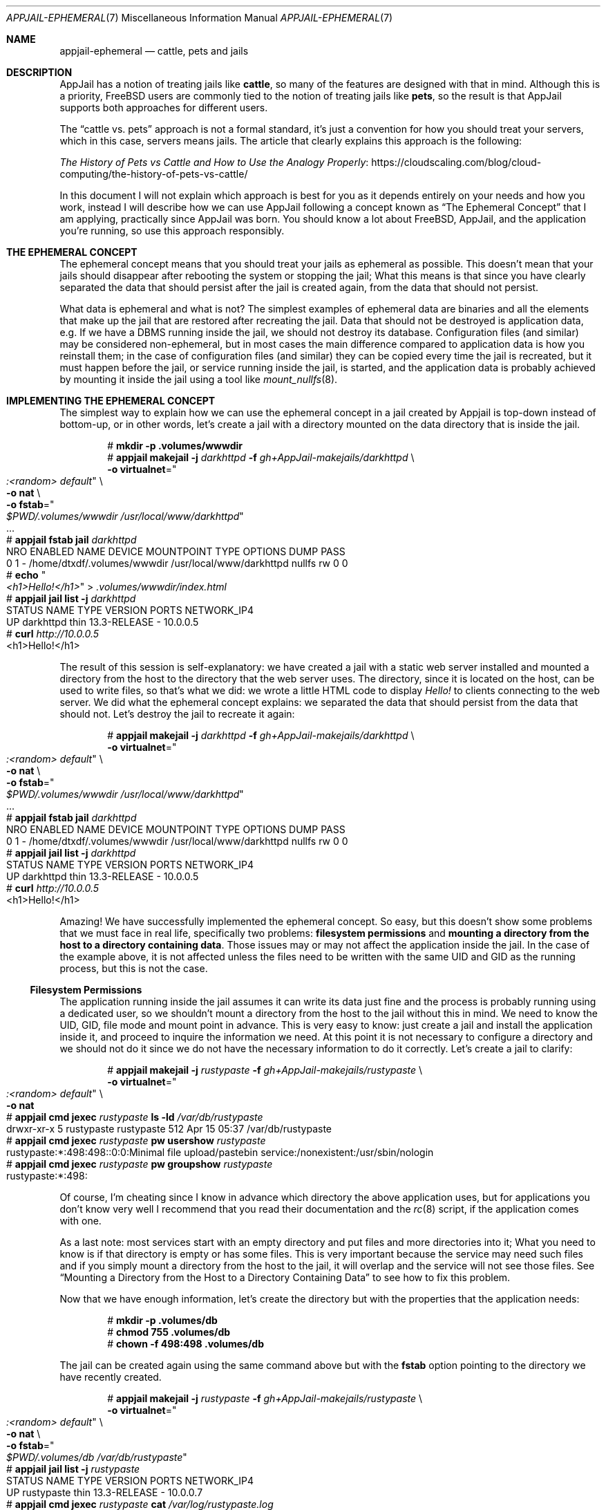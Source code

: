 .\"Copyright (c) 2024, Jesús Daniel Colmenares Oviedo <DtxdF@disroot.org>
.\"All rights reserved.
.\"
.\"Redistribution and use in source and binary forms, with or without
.\"modification, are permitted provided that the following conditions are met:
.\"
.\"* Redistributions of source code must retain the above copyright notice, this
.\"  list of conditions and the following disclaimer.
.\"
.\"* Redistributions in binary form must reproduce the above copyright notice,
.\"  this list of conditions and the following disclaimer in the documentation
.\"  and/or other materials provided with the distribution.
.\"
.\"* Neither the name of the copyright holder nor the names of its
.\"  contributors may be used to endorse or promote products derived from
.\"  this software without specific prior written permission.
.\"
.\"THIS SOFTWARE IS PROVIDED BY THE COPYRIGHT HOLDERS AND CONTRIBUTORS "AS IS"
.\"AND ANY EXPRESS OR IMPLIED WARRANTIES, INCLUDING, BUT NOT LIMITED TO, THE
.\"IMPLIED WARRANTIES OF MERCHANTABILITY AND FITNESS FOR A PARTICULAR PURPOSE ARE
.\"DISCLAIMED. IN NO EVENT SHALL THE COPYRIGHT HOLDER OR CONTRIBUTORS BE LIABLE
.\"FOR ANY DIRECT, INDIRECT, INCIDENTAL, SPECIAL, EXEMPLARY, OR CONSEQUENTIAL
.\"DAMAGES (INCLUDING, BUT NOT LIMITED TO, PROCUREMENT OF SUBSTITUTE GOODS OR
.\"SERVICES; LOSS OF USE, DATA, OR PROFITS; OR BUSINESS INTERRUPTION) HOWEVER
.\"CAUSED AND ON ANY THEORY OF LIABILITY, WHETHER IN CONTRACT, STRICT LIABILITY,
.\"OR TORT (INCLUDING NEGLIGENCE OR OTHERWISE) ARISING IN ANY WAY OUT OF THE USE
.\"OF THIS SOFTWARE, EVEN IF ADVISED OF THE POSSIBILITY OF SUCH DAMAGE.
.Dd April 15, 2024
.Dt APPJAIL-EPHEMERAL 7
.Os
.Sh NAME
.Nm appjail-ephemeral
.Nd cattle, pets and jails
.Sh DESCRIPTION
AppJail has a notion of treating jails like
.Sy cattle Ns , so many of the features are designed with that in mind. Although this is a
priority, FreeBSD users are commonly tied to the notion of treating jails like
.Sy pets Ns , so the result is that AppJail supports both approaches for different
users.
.Pp
The
.Dq cattle vs. pets
approach is not a formal standard, it's just a convention for how you should treat
your servers, which in this case, servers means jails. The article that clearly
explains this approach is the following:
.Pp
.Lk https://cloudscaling.com/blog/cloud-computing/the-history-of-pets-vs-cattle/ "The History of Pets vs Cattle and How to Use the Analogy Properly"
.Pp
In this document I will not explain which approach is best for you as it depends
entirely on your needs and how you work, instead I will describe how we can use
AppJail following a concept known as
.Dq The Ephemeral Concept
that I am applying, practically since AppJail was born. You should know a lot about
FreeBSD, AppJail, and the application you're running, so use this approach responsibly.
.Sh THE EPHEMERAL CONCEPT
The ephemeral concept means that you should treat your jails as ephemeral as possible.
This doesn't mean that your jails should disappear after rebooting the system or stopping
the jail; What this means is that since you have clearly separated the data that should
persist after the jail is created again, from the data that should not persist.
.Pp
What data is ephemeral and what is not? The simplest examples of ephemeral data are binaries
and all the elements that make up the jail that are restored after recreating the jail. Data
that should not be destroyed is application data, e.g. If we have a DBMS running inside the
jail, we should not destroy its database. Configuration files
.Pq and similar
may be considered non-ephemeral, but in most cases the main difference compared to application
data is how you reinstall them; in the case of configuration files
.Pq and similar
they can be copied every time the jail is recreated, but it must happen before the jail, or
service running inside the jail, is started, and the application data is probably achieved
by mounting it inside the jail using a tool like
.Xr mount_nullfs 8 "."
.Sh IMPLEMENTING THE EPHEMERAL CONCEPT
The simplest way to explain how we can use the ephemeral concept in a jail created
by Appjail is top-down instead of bottom-up, or in other words, let's create a jail
with a directory mounted on the data directory that is inside the jail.
.Pp
.Bd -literal -compact -offset Ds
.No # Nm mkdir -p .volumes/wwwdir
.No # Nm appjail makejail Fl j Ar darkhttpd Fl f Ar gh+AppJail-makejails/darkhttpd No \e
.No "    " Ns Fl o Cm virtualnet Ns = Ns Qo Ar ":<random> default" Qc No \e
.No "    " Ns Fl o Cm nat No \e
.No "    " Ns Fl o Cm fstab Ns = Ns Qo Ar "$PWD/.volumes/wwwdir" /usr/local/www/darkhttpd Qc
\&.\&.\&.
.No # Nm appjail fstab Cm jail Ar darkhttpd
NRO  ENABLED  NAME  DEVICE                       MOUNTPOINT                TYPE    OPTIONS  DUMP  PASS
0    1        -     /home/dtxdf/.volumes/wwwdir  /usr/local/www/darkhttpd  nullfs  rw       0     0
.No # Nm echo Qo Ar <h1>Hello!</h1> Qc > Pa .volumes/wwwdir/index.html
.No # Nm appjail jail Cm list Fl j Ar darkhttpd
STATUS  NAME       TYPE  VERSION       PORTS  NETWORK_IP4
UP      darkhttpd  thin  13.3-RELEASE  -      10.0.0.5
.No # Nm curl Ar http://10.0.0.5
<h1>Hello!</h1>
.Ed
.Pp
The result of this session is self-explanatory: we have created a jail with a static
web server installed and mounted a directory from the host to the directory that the
web server uses. The directory, since it is located on the host, can be used to write
files, so that's what we did: we wrote a little HTML code to display
.Em Hello!
to clients connecting to the web server. We did what the ephemeral concept explains:
we separated the data that should persist from the data that should not. Let's destroy
the jail to recreate it again:
.Pp
.Bd -literal -compact -offset Ds
.No # Nm appjail makejail Fl j Ar darkhttpd Fl f Ar gh+AppJail-makejails/darkhttpd No \e
.No "    " Ns Fl o Cm virtualnet Ns = Ns Qo Ar ":<random> default" Qc No \e
.No "    " Ns Fl o Cm nat No \e
.No "    " Ns Fl o Cm fstab Ns = Ns Qo Ar "$PWD/.volumes/wwwdir" /usr/local/www/darkhttpd Qc
\&.\&.\&.
.No # Nm appjail fstab Cm jail Ar darkhttpd
NRO  ENABLED  NAME  DEVICE                       MOUNTPOINT                TYPE    OPTIONS  DUMP  PASS
0    1        -     /home/dtxdf/.volumes/wwwdir  /usr/local/www/darkhttpd  nullfs  rw       0     0
.No # Nm appjail jail Cm list Fl j Ar darkhttpd
STATUS  NAME       TYPE  VERSION       PORTS  NETWORK_IP4
UP      darkhttpd  thin  13.3-RELEASE  -      10.0.0.5
.No # Nm curl Ar http://10.0.0.5
<h1>Hello!</h1>
.Ed
.Pp
Amazing! We have successfully implemented the ephemeral concept. So easy, but this
doesn't show some problems that we must face in real life, specifically two problems:
.Sy filesystem permissions
and
.Sy mounting a directory from the host to a directory containing data "."
Those issues may or may not affect the application inside the jail. In the case of the
example above, it is not affected unless the files need to be written with the same
UID and GID as the running process, but this is not the case.
.Ss Filesystem Permissions
The application running inside the jail assumes it can write its data just fine
and the process is probably running using a dedicated user, so we shouldn't mount
a directory from the host to the jail without this in mind. We need to know the UID,
GID, file mode and mount point in advance. This is very easy to know: just create a
jail and install the application inside it, and proceed to inquire the information we
need. At this point it is not necessary to configure a directory and we should not do
it since we do not have the necessary information to do it correctly. Let's create a
jail to clarify:
.Pp
.Bd -literal -compact -offset Ds
.No # Nm appjail makejail Fl j Ar rustypaste Fl f Ar gh+AppJail-makejails/rustypaste No \e
.No "    " Ns Fl o Cm virtualnet Ns = Ns Qo Ar ":<random> default" Qc No \e
.No "    " Ns Fl o Cm nat
.No # Nm appjail cmd Cm jexec Ar rustypaste Cm ls Fl ld Ar /var/db/rustypaste
drwxr-xr-x  5 rustypaste  rustypaste  512 Apr 15 05:37 /var/db/rustypaste
.No # Nm appjail cmd Cm jexec Ar rustypaste Cm pw usershow Ar rustypaste
rustypaste:*:498:498::0:0:Minimal file upload/pastebin service:/nonexistent:/usr/sbin/nologin
.No # Nm appjail cmd Cm jexec Ar rustypaste Cm pw groupshow Ar rustypaste
rustypaste:*:498:
.Ed
.Pp
Of course, I'm cheating since I know in advance which directory the above application uses,
but for applications you don't know very well I recommend that you read their documentation
and the
.Xr rc 8
script, if the application comes with one.
.Pp
As a last note: most services start with an empty directory and put files and more
directories into it; What you need to know is if that directory is empty or has some
files. This is very important because the service may need such files and if you simply
mount a directory from the host to the jail, it will overlap and the service will not
see those files. See
.Sx Mounting a Directory from the Host to a Directory Containing Data
to see how to fix this problem.
.Pp
Now that we have enough information, let's create the directory but with the properties that the application needs:
.Pp
.Bd -literal -compact -offset Ds
.No # Nm mkdir -p .volumes/db
.No # Nm chmod 755 .volumes/db
.No # Nm chown -f 498:498 .volumes/db
.Ed
.Pp
The jail can be created again using the same command above but with the
.Cm fstab
option pointing to the directory we have recently created.
.Pp
.Bd -literal -compact -offset Ds
.No # Nm appjail makejail Fl j Ar rustypaste Fl f Ar gh+AppJail-makejails/rustypaste No \e
.No "    " Ns Fl o Cm virtualnet Ns = Ns Qo Ar ":<random> default" Qc No \e
.No "    " Ns Fl o Cm nat No \e
.No "    " Ns Fl o Cm fstab Ns = Ns Qo Ar $PWD/.volumes/db /var/db/rustypaste Qc
.No # Nm appjail jail Cm list Fl j Ar rustypaste
STATUS  NAME        TYPE  VERSION       PORTS  NETWORK_IP4
UP      rustypaste  thin  13.3-RELEASE  -      10.0.0.7
.No # Nm appjail cmd Cm jexec Ar rustypaste Cm cat Ar /var/log/rustypaste.log
2024-04-15T10:06:16.650846Z  INFO rustypaste: Server is running at 0.0.0.0:8000
2024-04-15T10:06:16.650864Z  INFO actix_server::builder: starting 4 workers
2024-04-15T10:06:16.650870Z  INFO actix_server::server: Actix runtime found; starting in Actix runtime
.No # Nm echo Qo Ar Hello! Qc | Nm rpaste Fl s Ar http://10.0.0.7:8000 Fl
http://10.0.0.7:8000/able-locust.txt
.No # Nm curl Ar http://10.0.0.7:8000/able-locust.txt
Hello!
.Ed
.Pp
If we create the jail again using exactly the same command above, we can use the
application as if the jail destruction had not occurred.
.Pp
.Bd -literal -compact -offset Ds
.No # Nm appjail makejail Fl j Ar rustypaste Fl f Ar gh+AppJail-makejails/rustypaste No \e
.No "    " Ns Fl o Cm virtualnet Ns = Ns Qo Ar ":<random> default" Qc No \e
.No "    " Ns Fl o Cm nat No \e
.No "    " Ns Fl o Cm fstab Ns = Ns Qo Ar $PWD/.volumes/db /var/db/rustypaste Qc
.No # Nm curl Ar http://10.0.0.7:8000/able-locust.txt
Hello!
.Ed
.Ss Mounting a Directory from the Host to a Directory Containing Data
.Xr mount_nullfs 8 ","
the preferred tool for mounting files or directories from the host to the jail, is very useful, but it gives us a problem if we use it incorrectly: suppose we have two directories,
.Pa A/
and
.Pa B/ Ns ,
that have a file in each one,
.Pa A/foo.txt
and
.Pa B/bar.txt Ns ,
and we want to mount
.Pa B/
to
.Pa A/ Ns ,
so we run
.Dq mount_nullfs B/ A/
and run
.Dq ls A/
to see that we now have only
.Pa A/bar.txt Ns "."
There is nothing wrong with
.Xr mount_nullfs 8 ","
but we must keep this in mind to use it correctly.
.Pp
This problem means that we need to move the files from the jail to the host and
mount the directory from the host to the jail as we normally do. This, of course,
must be achieved before the service is started, which in real life means that it
must be achieved before the jail is started, since it is common for the service
to start just a few seconds after starting the jail.
.Pp
Fortunately for you, the user, AppJail can easily do the above using the
.Sy <pseudofs>
pseudo-filesystem. See
.Xr appjail-fstab 1
for more details.
.Pp
.Bd -literal -compact -offset Ds
.No # Nm appjail makejail Fl j Ar mariadb Fl f Ar gh+AppJail-makejails/mariadb No \e
.No "    " Ns Fl o Cm virtualnet Ns = Ns Qo Ar :<random> address:10.0.0.70 default Qc \e
.No "    " Ns Fl o Cm nat No Fl - No \e
.No "        " Ns Fl -mariadb_user Qo Ar wpuser Qc \e
.No "        " Ns Fl -mariadb_password Qo Ar 123 Qc \e
.No "        " Ns Fl -mariadb_database Qo Ar wordpress Qc \e
.No "        " Ns Fl -mariadb_root_password Qo 321 Qc
.No # Nm appjail jail Cm list Fl j Ar mariadb
STATUS  NAME     TYPE  VERSION       PORTS  NETWORK_IP4
UP      mariadb  thin  13.3-RELEASE  -      10.0.0.70
.No # Nm appjail makejail Fl j Ar wordpress Fl f Ar gh+AppJail-makejails/wordpress No \e
.No "    " Ns Fl o Cm virtualnet Ns = Ns Qo Ar :<random> default Qc \e
.No "    " Ns Fl o Cm nat No Fl - No \e
.No "        " Ns Fl -wp_db_name Qo Ar wordpress Qc \e
.No "        " Ns Fl -wp_db_user Qo Ar wpuser Qc \e
.No "        " Ns Fl -wp_db_password Qo Ar 123 Qc \e
.No "        " Ns Fl -wp_db_host Qo Ar 10.0.0.70 Qc
.No # Nm appjail cmd Cm jexec Ar wordpress Cm ls Ar /usr/local/www/apache24/data/wp-content
index.php       plugins         themes
.No # Nm mkdir Fl p Ar .volumes/wp-content
.No # Nm chown Ar www:www Ar .volumes/wp-content
.No # Nm appjail makejail Fl j Ar mariadb Fl f Ar gh+AppJail-makejails/mariadb No \e
.No "    " Ns Fl o Cm virtualnet Ns = Ns Qo Ar :<random> address:10.0.0.70 default Qc \e
.No "    " Ns Fl o Cm nat No \e
.No "    " Ns Fl o Cm fstab Ns = Ns Qo Ar $PWD/.volumes/wp-content /usr/local/www/apache24/data/wp-content <pseudofs> Qc Fl - No \e
.No "        " Ns Fl -mariadb_user Qo Ar wpuser Qc \e
.No "        " Ns Fl -mariadb_password Qo Ar 123 Qc \e
.No "        " Ns Fl -mariadb_database Qo Ar wordpress Qc \e
.No "        " Ns Fl -mariadb_root_password Qo Ar 321 Qc
\&.\&.\&.
[00:00:50] [ debug ] [wordpress] Compiling fstab file ...
[00:00:51] [ debug ] [wordpress] Compiling fstab #0: /home/dtxdf/.volumes/wp-content /usr/local/www/apache24/data/wp-content <pseudofs> rw 0 0
[00:00:51] [ debug ] [wordpress] Moving /usr/local/appjail/jails/wordpress/jail//usr/local/www/apache24/data/wp-content/plugins/hello.php -> /home/dtxdf/.volumes/wp-content/plugins/hello.php ...
[00:00:51] [ debug ] [wordpress] Moving /usr/local/appjail/jails/wordpress/jail//usr/local/www/apache24/data/wp-content/plugins/index.php -> /home/dtxdf/.volumes/wp-content/plugins/index.php ...
[00:00:51] [ debug ] [wordpress] Moving /usr/local/appjail/jails/wordpress/jail//usr/local/www/apache24/data/wp-content/plugins/akismet/readme.txt -> /home/dtxdf/.volumes/wp-content/plugins/akismet/readme.txt ...
[00:00:51] [ debug ] [wordpress] Moving /usr/local/appjail/jails/wordpress/jail//usr/local/www/apache24/data/wp-content/plugins/akismet/class.akismet-rest-api.php -> /home/dtxdf/.volumes/wp-content/plugins/akismet/class.akismet-rest-api.php ...
[00:00:51] [ debug ] [wordpress] Moving /usr/local/appjail/jails/wordpress/jail//usr/local/www/apache24/data/wp-content/plugins/akismet/LICENSE.txt -> /home/dtxdf/.volumes/wp-content/plugins/akismet/LICENSE.txt ...
[00:00:51] [ debug ] [wordpress] Moving /usr/local/appjail/jails/wordpress/jail//usr/local/www/apache24/data/wp-content/plugins/akismet/index.php -> /home/dtxdf/.volumes/wp-content/plugins/akismet/index.php ...
[00:00:51] [ debug ] [wordpress] Moving /usr/local/appjail/jails/wordpress/jail//usr/local/www/apache24/data/wp-content/plugins/akismet/wrapper.php -> /home/dtxdf/.volumes/wp-content/plugins/akismet/wrapper.php ...
[00:00:51] [ debug ] [wordpress] Moving /usr/local/appjail/jails/wordpress/jail//usr/local/www/apache24/data/wp-content/plugins/akismet/changelog.txt -> /home/dtxdf/.volumes/wp-content/plugins/akismet/changelog.txt ...
[00:00:51] [ debug ] [wordpress] Moving /usr/local/appjail/jails/wordpress/jail//usr/local/www/apache24/data/wp-content/plugins/akismet/_inc/akismet.js -> /home/dtxdf/.volumes/wp-content/plugins/akismet/_inc/akismet.js ...
[00:00:51] [ debug ] [wordpress] Moving /usr/local/appjail/jails/wordpress/jail//usr/local/www/apache24/data/wp-content/plugins/akismet/_inc/akismet-admin.js -> /home/dtxdf/.volumes/wp-content/plugins/akismet/_inc/akismet-admin.js ..
--snip--
.No # Nm appjail fstab Cm jail Ar wordpress
NRO  ENABLED  NAME  DEVICE                           MOUNTPOINT                               TYPE        OPTIONS  DUMP  PASS
0    1        -     /home/dtxdf/.volumes/wp-content  /usr/local/www/apache24/data/wp-content  <pseudofs>  rw       0     0
.No # Nm appjail fstab Cm jail Ar wordpress Cm mounted
/usr/local/appjail/releases/amd64/13.3-RELEASE/default/release -> /usr/local/appjail/jails/wordpress/jail/.appjail
/home/dtxdf/.volumes/wp-content -> /usr/local/appjail/jails/wordpress/jail/usr/local/www/apache24/data/wp-content
devfs -> /usr/local/appjail/jails/wordpress/jail/dev
.Ed
.Pp
Fortunately, most programs are flexible enough to use a custom directory, which
in most cases is initially empty or otherwise only has a few files.
.Sh VOLUMES
A volume, at least in AppJail, is a mechanism for keeping data generated by applications
inside the jail. A volume is not linked to a specific filesystem, but the preferred one
is
.Xr nullfs 5 "."
However, changing the file mode, UID and GID, and remembering the mount point every
time we need to implement the ephemeral concept is repetitive. A script can be created,
but if you plan to deploy your application, it is probably best to have a formal way
to accomplish such a task.
.Pp
The formal way is known as
.Xr appjail-volume 1 ","
the utility for creating volumes,
although it works in conjunction with
.Xr appjail-fstab 1 "."
Typically, these specifications are not created by the end user, but by the developer
who wrote the Makejail. It is common to use images to distribute volume specifications
since they are preserved in this format.
.Pp
.Bd -literal -compact -offset Ds
.No # Nm mkdir Fl p Ar .volumes/db
.No # Nm appjail makejail Fl j Ar rustypaste Fl f Ar gh+AppJail-makejails/rustypaste No \e
.No "    " Ns Fl o Cm virtualnet Ns = Ns Qo Ar ":<random> default" Qc No \e
.No "    " Ns Fl o Cm nat No \e
.No "    " Ns Fl o Cm fstab Ns = Ns Qo Ar $PWD/.volumes/db rustypaste-db <volumefs> Qc
.No # Nm appjail fstab Cm jail Ar rustypaste
NRO  ENABLED  NAME  DEVICE            MOUNTPOINT     TYPE        OPTIONS  DUMP  PASS
0    1        -     /tmp/.volumes/db  rustypaste-db  <volumefs>  rw       0     0
.No # Nm appjail fstab Cm jail Ar rustypaste Cm mounted
/usr/local/appjail/releases/amd64/13.3-RELEASE/default/release -> /usr/local/appjail/jails/rustypaste/jail/.appjail
/tmp/.volumes/db -> /usr/local/appjail/jails/rustypaste/jail/var/db/rustypaste
devfs -> /usr/local/appjail/jails/rustypaste/jail/dev
.No # Nm appjail volume Cm list Ar rustypaste
NAME           MOUNTPOINT          TYPE        UID  GID  PERM
rustypaste-db  /var/db/rustypaste  <pseudofs>  498  498  -
.No # Nm ls Fl ld Ar .volumes/db
drwxr-xr-x  5 498 498 512 Apr 16 03:09 .volumes/db
.Ed
.Pp
The
.Sy <volumefs>
pseudo-filesystem does all the work for the end user. The user only needs to create
a directory, but the file mode, UID, and GID are completely set by
.Xr appjail-fstab 1
depending on the entries specified by
.Xr appjail-volume 1 "."
The best part is that it is irrelevant to know where to mount the directory, the
user only needs to know the volume name.
.Sh UPDATE / UPGRADE
This is the part where we see a strong difference between the
.Dq cattle vs. pets
debate. FreeBSD users, as mentioned, treat their jails like a cute pet, or in other
words, they expect to run
.Xr freebsd-update 8
on a jail, which is not possible for thin jails, but is possible for thick jails.
For thin jails,
.Xr freebsd-update 8
runs on the release
.Po or the base directory as known on some websites or books Pc Ns ;
Everything is fine, if you only need to update, the problem is when you want to upgrade.
.Pp
The upgrade process is a bit more complicated than a simple update because you are
effectively applying changes to a modified system that can cause conflicts. Thin
jails further complicate this process as they are tied to the release directory
.Po or base directory Pc Ns ,
so it is necessary to create a new jail with the installed application and the data
it uses. The newly created thin jail should of course use a release with the new FreeBSD
version. Even if you use a thick jail, you have to worry about other things, such as storage
.Pq in the modern era, it may not be a problem
and time and resources
.Po bandwidth, storage, CPU consumption, etc. Pc Ns ,
since that you need to do the upgrade process for each jail. Clearly, treating jails
like a pet is not feasible in these cases.
.Pp
How can we use the ephemeral concept to upgrade jails? Suppose we have a jail using
a release with FreeBSD 13.3-RELEASE and we want to upgrade it to 14.0-RELEASE, since
we follow the ephemeral concept, our data will persist even if we destroy and create
the jail again, so let's do it, create the jail again but using a release with 14.0-RELEASE.
.Pp
.Bd -literal -compact -offset Ds
.No # Nm cat No << Sy EOF No > Pa Makejail
OPTION start
OPTION overwrite=force
OPTION virtualnet=:<random> default
OPTION nat
OPTION pkg=darkhttpd
OPTION fstab=$PWD/.volumes/wwwdir /usr/local/www/darkhttpd

SERVICE darkhttpd oneenable
SERVICE darkhttpd start
.Sy EOF
.No # Nm appjail fetch Cm list No | Nm grep Fl Ee No \&' Ns Ar ^ARCH Ns \&' Fl e No \&' Ns Ar [0-9]+\.[0-9]+\-RELEASE Ns \&'
ARCH   VERSION       NAME
amd64  14.0-RELEASE  default
amd64  13.3-RELEASE  default
.No # Nm appjail makejail Fl j Ar darkhttpd Fl o Cm osversion Ns = Ns Ar 13.3-RELEASE
\&.\&.\&.
.No # Nm appjail jail Cm list Fl j Ar darkhttpd
STATUS  NAME       TYPE  VERSION       PORTS  NETWORK_IP4
UP      darkhttpd  thin  13.3-RELEASE  -      10.0.0.2
.No # Nm appjail fstab Cm jail Ar darkhttpd
NRO  ENABLED  NAME  DEVICE                MOUNTPOINT                TYPE    OPTIONS  DUMP  PASS
0    1        -     /tmp/.volumes/wwwdir  /usr/local/www/darkhttpd  nullfs  rw       0     0
.No # Nm echo Qo Ar <h1>Hello!</h1> Qc > Pa .volumes/wwwdir/index.html
.No # Nm appjail update Cm release Fl v Ar 14.0-RELEASE
\&.\&.\&.
.No # Nm appjail makejail Fl j Ar darkhttpd Fl o Cm osversion Ns = Ns Ar 14.0-RELEASE
\&.\&.\&.
.No # Nm appjail jail Cm list Fl j Ar darkhttpd
STATUS  NAME       TYPE  VERSION       PORTS  NETWORK_IP4
UP      darkhttpd  thin  14.0-RELEASE  -      10.0.0.2
.No # Nm curl Ar http://10.0.0.2
<h1>Hello!</h1>
.Ed
.Pp
The best part is that we don't need to worry about merging files or anything similar,
but we do need to take into account the files that need to persist after the jail is
created again, especially the files in
.Pa /etc Ns , Pa /usr/local/etc
and the configuration files used by the application running inside the jail, but
those files should only be installed at the creation time and if you need to modify
one of them, modify it on the host and create the jail again with the modified files.
Fortunately, in most cases users do not modify absolutely all configuration files.
.Pp
As a last note, we should keep in mind that old configuration files may or may not
make sense for new FreeBSD versions or new versions of the application you want to
run inside the jail. Fortunately, backward compatibility in many projects is a
priority, but it's worth keeping this note in mind anyway.
.Sh BACKUP / RESTORE
There is nothing magical about backing up a volume. You only have to worry about
a few details:
.Pp
.Bl -dash -compact
.It
Stop the jail if necessary: Almost in most of the situations it is necessary to
stop the jail or the service running inside the jail. Data integrity is important,
and if you back up data that changes constantly, it may be difficult or impossible
to restore it correctly.
.It
Restore the backup as it was: It is very important to note that you need to restore
the backup not only with the data but also with the metadata: file mode, UID, GID
and any other metadata required by the application running inside the jail.
Tools like
.Xr tar 1
are your best friends.
.It
Use the appropriate backup tool: If the service running inside the jail has a backup
tool, perhaps in your situation it is preferable to simply backing up the volume.
.It
Don't leave the backup on the same system: Needless to say, leaving the backup on
the system, even if you have RAID, is a bad practice.
.Sh SEE ALSO
.Xr appjail 1
.Xr appjail-fstab 1
.Xr appjail-image 1
.Xr appjail-jail 1
.Xr appjail-makejail 1
.Xr appjail-update 1
.Xr appjail-upgrade 1
.Xr appjail-volume 1
.Xr appjail-makejail 5
.Xr mount_nullfs 8
.Sh AUTHORS
.An Jesús Daniel Colmenares Oviedo Aq Mt DtxdF@disroot.org
